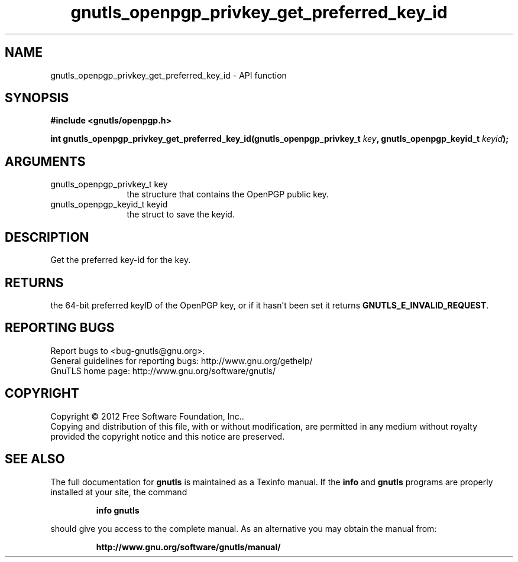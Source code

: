.\" DO NOT MODIFY THIS FILE!  It was generated by gdoc.
.TH "gnutls_openpgp_privkey_get_preferred_key_id" 3 "3.0.19" "gnutls" "gnutls"
.SH NAME
gnutls_openpgp_privkey_get_preferred_key_id \- API function
.SH SYNOPSIS
.B #include <gnutls/openpgp.h>
.sp
.BI "int gnutls_openpgp_privkey_get_preferred_key_id(gnutls_openpgp_privkey_t " key ", gnutls_openpgp_keyid_t " keyid ");"
.SH ARGUMENTS
.IP "gnutls_openpgp_privkey_t key" 12
the structure that contains the OpenPGP public key.
.IP "gnutls_openpgp_keyid_t keyid" 12
the struct to save the keyid.
.SH "DESCRIPTION"
Get the preferred key\-id for the key.
.SH "RETURNS"
the 64\-bit preferred keyID of the OpenPGP key, or if it
hasn't been set it returns \fBGNUTLS_E_INVALID_REQUEST\fP.
.SH "REPORTING BUGS"
Report bugs to <bug-gnutls@gnu.org>.
.br
General guidelines for reporting bugs: http://www.gnu.org/gethelp/
.br
GnuTLS home page: http://www.gnu.org/software/gnutls/

.SH COPYRIGHT
Copyright \(co 2012 Free Software Foundation, Inc..
.br
Copying and distribution of this file, with or without modification,
are permitted in any medium without royalty provided the copyright
notice and this notice are preserved.
.SH "SEE ALSO"
The full documentation for
.B gnutls
is maintained as a Texinfo manual.  If the
.B info
and
.B gnutls
programs are properly installed at your site, the command
.IP
.B info gnutls
.PP
should give you access to the complete manual.
As an alternative you may obtain the manual from:
.IP
.B http://www.gnu.org/software/gnutls/manual/
.PP
